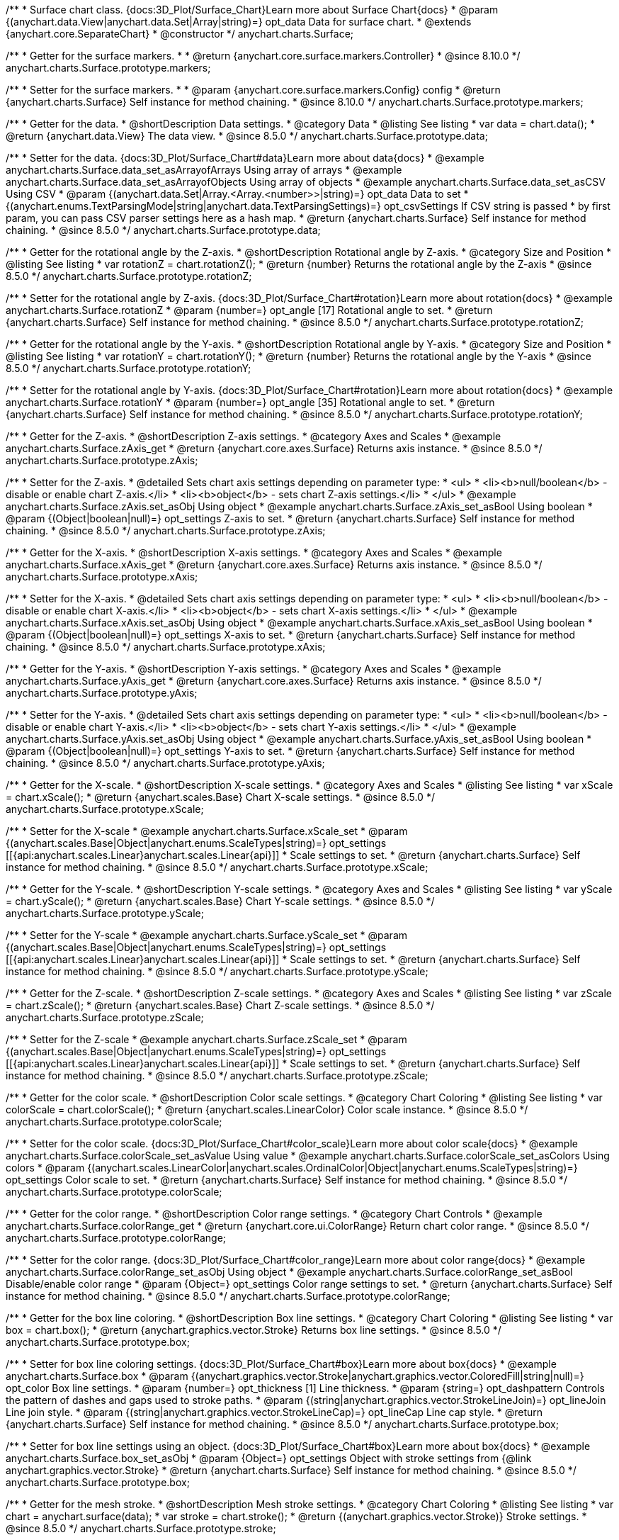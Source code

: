 /**
 * Surface chart class. {docs:3D_Plot/Surface_Chart}Learn more about Surface Chart{docs}
 * @param {(anychart.data.View|anychart.data.Set|Array|string)=} opt_data Data for surface chart.
 * @extends {anychart.core.SeparateChart}
 * @constructor
 */
anychart.charts.Surface;

//----------------------------------------------------------------------------------------------------------------------
//
//  anychart.charts.Surface.prototype.markers
//
//----------------------------------------------------------------------------------------------------------------------

/**
 * Getter for the surface markers.
 *
 * @return {anychart.core.surface.markers.Controller}
 * @since 8.10.0
 */
anychart.charts.Surface.prototype.markers;

/**
 * Setter for the surface markers.
 *
 * @param {anychart.core.surface.markers.Config} config
 * @return {anychart.charts.Surface} Self instance for method chaining.
 * @since 8.10.0
 */
anychart.charts.Surface.prototype.markers;

//----------------------------------------------------------------------------------------------------------------------
//
//  anychart.charts.Surface.prototype.data
//
//----------------------------------------------------------------------------------------------------------------------

/**
 * Getter for the data.
 * @shortDescription Data settings.
 * @category Data
 * @listing See listing
 * var data = chart.data();
 * @return {anychart.data.View} The data view.
 * @since 8.5.0
 */
anychart.charts.Surface.prototype.data;

/**
 * Setter for the data. {docs:3D_Plot/Surface_Chart#data}Learn more about data{docs}
 * @example anychart.charts.Surface.data_set_asArrayofArrays Using array of arrays
 * @example anychart.charts.Surface.data_set_asArrayofObjects Using array of objects
 * @example anychart.charts.Surface.data_set_asCSV Using CSV
 * @param {(anychart.data.Set|Array.<Array.<number>>|string)=} opt_data Data to set
 * {(anychart.enums.TextParsingMode|string|anychart.data.TextParsingSettings)=} opt_csvSettings If CSV string is passed
 * by first param, you can pass CSV parser settings here as a hash map.
 * @return {anychart.charts.Surface} Self instance for method chaining.
 * @since 8.5.0
 */
anychart.charts.Surface.prototype.data;

//----------------------------------------------------------------------------------------------------------------------
//
//  anychart.charts.Surface.prototype.rotationZ
//
//----------------------------------------------------------------------------------------------------------------------

/**
 * Getter for the rotational angle by the Z-axis.
 * @shortDescription Rotational angle by Z-axis.
 * @category Size and Position
 * @listing See listing
 * var rotationZ = chart.rotationZ();
 * @return {number} Returns the rotational angle by the Z-axis
 * @since 8.5.0
 */
anychart.charts.Surface.prototype.rotationZ;

/**
 * Setter for the rotational angle by Z-axis. {docs:3D_Plot/Surface_Chart#rotation}Learn more about rotation{docs}
 * @example anychart.charts.Surface.rotationZ
 * @param {number=} opt_angle [17] Rotational angle to set.
 * @return {anychart.charts.Surface} Self instance for method chaining.
 * @since 8.5.0
 */
anychart.charts.Surface.prototype.rotationZ;

//----------------------------------------------------------------------------------------------------------------------
//
//  anychart.charts.Surface.prototype.rotationY
//
//----------------------------------------------------------------------------------------------------------------------

/**
 * Getter for the rotational angle by the Y-axis.
 * @shortDescription Rotational angle by Y-axis.
 * @category Size and Position
 * @listing See listing
 * var rotationY = chart.rotationY();
 * @return {number} Returns the rotational angle by the Y-axis
 * @since 8.5.0
 */
anychart.charts.Surface.prototype.rotationY;

/**
 * Setter for the rotational angle by Y-axis. {docs:3D_Plot/Surface_Chart#rotation}Learn more about rotation{docs}
 * @example anychart.charts.Surface.rotationY
 * @param {number=} opt_angle [35] Rotational angle to set.
 * @return {anychart.charts.Surface} Self instance for method chaining.
 * @since 8.5.0
 */
anychart.charts.Surface.prototype.rotationY;

//----------------------------------------------------------------------------------------------------------------------
//
//  anychart.charts.Surface.prototype.zAxis
//
//----------------------------------------------------------------------------------------------------------------------

/**
 * Getter for the Z-axis.
 * @shortDescription Z-axis settings.
 * @category Axes and Scales
 * @example anychart.charts.Surface.zAxis_get
 * @return {anychart.core.axes.Surface} Returns axis instance.
 * @since 8.5.0
 */
anychart.charts.Surface.prototype.zAxis;

/**
 * Setter for the Z-axis.
 * @detailed Sets chart axis settings depending on parameter type:
 * <ul>
 *   <li><b>null/boolean</b> - disable or enable chart Z-axis.</li>
 *   <li><b>object</b> - sets chart Z-axis settings.</li>
 * </ul>
 * @example anychart.charts.Surface.zAxis.set_asObj Using object
 * @example anychart.charts.Surface.zAxis_set_asBool Using boolean
 * @param {(Object|boolean|null)=} opt_settings Z-axis to set.
 * @return {anychart.charts.Surface} Self instance for method chaining.
 * @since 8.5.0
 */
anychart.charts.Surface.prototype.zAxis;


//----------------------------------------------------------------------------------------------------------------------
//
//  anychart.charts.Surface.prototype.xAxis
//
//----------------------------------------------------------------------------------------------------------------------

/**
 * Getter for the X-axis.
 * @shortDescription X-axis settings.
 * @category Axes and Scales
 * @example anychart.charts.Surface.xAxis_get
 * @return {anychart.core.axes.Surface} Returns axis instance.
 * @since 8.5.0
 */
anychart.charts.Surface.prototype.xAxis;

/**
 * Setter for the X-axis.
 * @detailed Sets chart axis settings depending on parameter type:
 * <ul>
 *   <li><b>null/boolean</b> - disable or enable chart X-axis.</li>
 *   <li><b>object</b> - sets chart X-axis settings.</li>
 * </ul>
 * @example anychart.charts.Surface.xAxis.set_asObj Using object
 * @example anychart.charts.Surface.xAxis_set_asBool Using boolean
 * @param {(Object|boolean|null)=} opt_settings X-axis to set.
 * @return {anychart.charts.Surface} Self instance for method chaining.
 * @since 8.5.0
 */
anychart.charts.Surface.prototype.xAxis;

//----------------------------------------------------------------------------------------------------------------------
//
//  anychart.charts.Surface.prototype.yAxis
//
//----------------------------------------------------------------------------------------------------------------------

/**
 * Getter for the Y-axis.
 * @shortDescription Y-axis settings.
 * @category Axes and Scales
 * @example anychart.charts.Surface.yAxis_get
 * @return {anychart.core.axes.Surface} Returns axis instance.
 * @since 8.5.0
 */
anychart.charts.Surface.prototype.yAxis;


/**
 * Setter for the Y-axis.
 * @detailed Sets chart axis settings depending on parameter type:
 * <ul>
 *   <li><b>null/boolean</b> - disable or enable chart Y-axis.</li>
 *   <li><b>object</b> - sets chart Y-axis settings.</li>
 * </ul>
 * @example anychart.charts.Surface.yAxis.set_asObj Using object
 * @example anychart.charts.Surface.yAxis_set_asBool Using boolean
 * @param {(Object|boolean|null)=} opt_settings Y-axis to set.
 * @return {anychart.charts.Surface} Self instance for method chaining.
 * @since 8.5.0
 */
anychart.charts.Surface.prototype.yAxis;

//----------------------------------------------------------------------------------------------------------------------
//
//  anychart.charts.Surface.prototype.xScale
//
//----------------------------------------------------------------------------------------------------------------------


/**
 * Getter for the X-scale.
 * @shortDescription X-scale settings.
 * @category Axes and Scales
 * @listing See listing
 * var xScale = chart.xScale();
 * @return {anychart.scales.Base} Chart X-scale settings.
 * @since 8.5.0
 */
anychart.charts.Surface.prototype.xScale;

/**
 * Setter for the X-scale
 * @example anychart.charts.Surface.xScale_set
 * @param {(anychart.scales.Base|Object|anychart.enums.ScaleTypes|string)=} opt_settings [[{api:anychart.scales.Linear}anychart.scales.Linear{api}]]
 * Scale settings to set.
 * @return {anychart.charts.Surface} Self instance for method chaining.
 * @since 8.5.0
 */
anychart.charts.Surface.prototype.xScale;

//----------------------------------------------------------------------------------------------------------------------
//
//  anychart.charts.Surface.prototype.yScale
//
//----------------------------------------------------------------------------------------------------------------------

/**
 * Getter for the Y-scale.
 * @shortDescription Y-scale settings.
 * @category Axes and Scales
 * @listing See listing
 * var yScale = chart.yScale();
 * @return {anychart.scales.Base} Chart Y-scale settings.
 * @since 8.5.0
 */
anychart.charts.Surface.prototype.yScale;

/**
 * Setter for the Y-scale
 * @example anychart.charts.Surface.yScale_set
 * @param {(anychart.scales.Base|Object|anychart.enums.ScaleTypes|string)=} opt_settings [[{api:anychart.scales.Linear}anychart.scales.Linear{api}]]
 * Scale settings to set.
 * @return {anychart.charts.Surface} Self instance for method chaining.
 * @since 8.5.0
 */
anychart.charts.Surface.prototype.yScale;

//----------------------------------------------------------------------------------------------------------------------
//
//  anychart.charts.Surface.prototype.zScale
//
//----------------------------------------------------------------------------------------------------------------------

/**
 * Getter for the Z-scale.
 * @shortDescription Z-scale settings.
 * @category Axes and Scales
 * @listing See listing
 * var zScale = chart.zScale();
 * @return {anychart.scales.Base} Chart Z-scale settings.
 * @since 8.5.0
 */
anychart.charts.Surface.prototype.zScale;

/**
 * Setter for the Z-scale
 * @example anychart.charts.Surface.zScale_set
 * @param {(anychart.scales.Base|Object|anychart.enums.ScaleTypes|string)=} opt_settings [[{api:anychart.scales.Linear}anychart.scales.Linear{api}]]
 * Scale settings to set.
 * @return {anychart.charts.Surface} Self instance for method chaining.
 * @since 8.5.0
 */
anychart.charts.Surface.prototype.zScale;

//----------------------------------------------------------------------------------------------------------------------
//
//  anychart.charts.Surface.prototype.colorScale
//
//----------------------------------------------------------------------------------------------------------------------

/**
 * Getter for the color scale.
 * @shortDescription Color scale settings.
 * @category Chart Coloring
 * @listing See listing
 * var colorScale = chart.colorScale();
 * @return {anychart.scales.LinearColor} Color scale instance.
 * @since 8.5.0
 */
anychart.charts.Surface.prototype.colorScale;

/**
 * Setter for the color scale. {docs:3D_Plot/Surface_Chart#color_scale}Learn more about color scale{docs}
 * @example anychart.charts.Surface.colorScale_set_asValue Using value
 * @example anychart.charts.Surface.colorScale_set_asColors Using colors
 * @param {(anychart.scales.LinearColor|anychart.scales.OrdinalColor|Object|anychart.enums.ScaleTypes|string)=} opt_settings Color scale to set.
 * @return {anychart.charts.Surface} Self instance for method chaining.
 * @since 8.5.0
 */
anychart.charts.Surface.prototype.colorScale;


//----------------------------------------------------------------------------------------------------------------------
//
//  anychart.charts.Surface.prototype.colorRange
//
//----------------------------------------------------------------------------------------------------------------------

/**
 * Getter for the color range.
 * @shortDescription Color range settings.
 * @category Chart Controls
 * @example anychart.charts.Surface.colorRange_get
 * @return {anychart.core.ui.ColorRange} Return chart color range.
 * @since 8.5.0
 */
anychart.charts.Surface.prototype.colorRange;

/**
 * Setter for the color range. {docs:3D_Plot/Surface_Chart#color_range}Learn more about color range{docs}
 * @example anychart.charts.Surface.colorRange_set_asObj Using object
 * @example anychart.charts.Surface.colorRange_set_asBool Disable/enable color range
 * @param {Object=} opt_settings Color range settings to set.
 * @return {anychart.charts.Surface} Self instance for method chaining.
 * @since 8.5.0
 */
anychart.charts.Surface.prototype.colorRange;


//----------------------------------------------------------------------------------------------------------------------
//
//  anychart.charts.Surface.prototype.box
//
//----------------------------------------------------------------------------------------------------------------------

/**
 * Getter for the box line coloring.
 * @shortDescription Box line settings.
 * @category Chart Coloring
 * @listing See listing
 * var box = chart.box();
 * @return {anychart.graphics.vector.Stroke} Returns box line settings.
 * @since 8.5.0
 */
anychart.charts.Surface.prototype.box;

/**
 * Setter for box line coloring settings. {docs:3D_Plot/Surface_Chart#box}Learn more about box{docs}
 * @example anychart.charts.Surface.box
 * @param {(anychart.graphics.vector.Stroke|anychart.graphics.vector.ColoredFill|string|null)=} opt_color Box line settings.
 * @param {number=} opt_thickness [1] Line thickness.
 * @param {string=} opt_dashpattern Controls the pattern of dashes and gaps used to stroke paths.
 * @param {(string|anychart.graphics.vector.StrokeLineJoin)=} opt_lineJoin Line join style.
 * @param {(string|anychart.graphics.vector.StrokeLineCap)=} opt_lineCap Line cap style.
 * @return {anychart.charts.Surface} Self instance for method chaining.
 * @since 8.5.0
 */
anychart.charts.Surface.prototype.box;

/**
 * Setter for box line settings using an object. {docs:3D_Plot/Surface_Chart#box}Learn more about box{docs}
 * @example anychart.charts.Surface.box_set_asObj
 * @param {Object=} opt_settings Object with stroke settings from {@link anychart.graphics.vector.Stroke}
 * @return {anychart.charts.Surface} Self instance for method chaining.
 * @since 8.5.0
 */
anychart.charts.Surface.prototype.box;

//----------------------------------------------------------------------------------------------------------------------
//
//  anychart.charts.Surface.prototype.stroke
//
//----------------------------------------------------------------------------------------------------------------------

/**
 * Getter for the mesh stroke.
 * @shortDescription Mesh stroke settings.
 * @category Chart Coloring
 * @listing See listing
 * var chart = anychart.surface(data);
 * var stroke = chart.stroke();
 * @return {(anychart.graphics.vector.Stroke)} Stroke settings.
 * @since 8.5.0
 */
anychart.charts.Surface.prototype.stroke;

/**
 * Setter for the mesh stroke.
 * {docs:3D_Plot/Surface_Chart#mesh}Learn more about mesh stroke{docs}
 * @example anychart.charts.Surface.stroke_set
 * @param {(anychart.graphics.vector.Stroke|anychart.graphics.vector.ColoredFill|string|null)=} opt_color Stroke settings.
 * @param {number=} opt_thickness [1] Line thickness.
 * @param {string=} opt_dashpattern Controls the pattern of dashes and gaps used to stroke paths.
 * @param {(string|anychart.graphics.vector.StrokeLineJoin)=} opt_lineJoin Line join style.
 * @param {(string|anychart.graphics.vector.StrokeLineCap)=} opt_lineCap Line cap style.
 * @return {anychart.charts.Surface} Self instance for method chaining.
 * @since 8.5.0
 */
anychart.charts.Surface.prototype.stroke;

/**
 * Setter for mesh stroke settings using an object. {docs:3D_Plot/Surface_Chart#mesh}Learn more about mesh stroke{docs}
 * @example anychart.charts.Surface.stroke_set_asObj
 * @param {Object=} opt_settings Object with stroke settings from {@link anychart.graphics.vector.Stroke}
 * @return {anychart.charts.Surface} Self instance for method chaining.
 * @since 8.5.0
 */
anychart.charts.Surface.prototype.stroke;

//----------------------------------------------------------------------------------------------------------------------
//
//  anychart.charts.Surface.prototype.xGrid
//
//----------------------------------------------------------------------------------------------------------------------

/**
 * Getter for the chart grid by X-scale.
 * @shortDescription Grid settings by X-scale.
 * @category Axes and Scales
 * @example anychart.charts.Surface.xGrid_get
 * @return {anychart.core.grids.Surface} Grid instance.
 * @since 8.5.0
 */
anychart.charts.Surface.prototype.xGrid;

/**
 * Setter for the chart grid by X-scale.
 * @detailed Sets chart grid settings depending on parameter type:
 * <ul>
 *   <li><b>null/boolean</b> - disable or enable chart grid.</li>
 *   <li><b>object</b> - sets chart grid settings.</li>
 * </ul>
 * @example anychart.charts.Surface.xGrid_set_asObj Using object
 * @example anychart.charts.Surface.xGrid_set_asBool Enable/Disable grid
 * @param {(Object|boolean|null)=} opt_settings [true] Chart grid settings to set.
 * @return {anychart.charts.Surface} Self instance for method chaining.
 * @since 8.5.0
 */
anychart.charts.Surface.prototype.xGrid;

//----------------------------------------------------------------------------------------------------------------------
//
// anychart.charts.Surface.prototype.yGrid
//
//----------------------------------------------------------------------------------------------------------------------

/**
 * Getter for the chart grid by Y-scale.
 * @shortDescription Grid settings by Y-scale.
 * @category Axes and Scales
 * @example anychart.charts.Surface.yGrid_get
 * @return {anychart.core.grids.Surface} Grid instance.
 * @since 8.5.0
 */
anychart.charts.Surface.prototype.yGrid;

/**
 * Setter for the chart grid by Y-scale.
 * @detailed Sets chart grid settings depending on parameter type:
 * <ul>
 *   <li><b>null/boolean</b> - disable or enable chart grid.</li>
 *   <li><b>object</b> - sets chart grid settings.</li>
 * </ul>
 * @example anychart.charts.Surface.yGrid_set_asObj Using object
 * @example anychart.charts.Surface.yGrid_set_asBool Enable/Disable grid
 * @param {(Object|boolean|null)=} opt_settings [true] Chart grid settings to set.
 * @return {anychart.charts.Surface} Self instance for method chaining.
 * @since 8.5.0
 */
anychart.charts.Surface.prototype.yGrid;

//----------------------------------------------------------------------------------------------------------------------
//
//  anychart.charts.Surface.prototype.zGrid
//
//----------------------------------------------------------------------------------------------------------------------

/**
 * Getter for the chart grid by Z-scale.
 * @shortDescription Grid settings by Z-scale.
 * @category Axes and Scales
 * @example anychart.charts.Surface.zGrid_get
 * @return {anychart.core.grids.Surface} Grid instance.
 * @since 8.5.0
 */
anychart.charts.Surface.prototype.zGrid;

/**
 * Setter for the chart grid by Z-scale.
 * @detailed Sets chart grid settings depending on parameter type:
 * <ul>
 *   <li><b>null/boolean</b> - disable or enable chart grid.</li>
 *   <li><b>object</b> - sets chart grid settings.</li>
 * </ul>
 * @example anychart.charts.Surface.zGrid_set_asObj Using object
 * @example anychart.charts.Surface.zGrid_set_asBool Enable/Disable grid
 * @param {(Object|boolean|null)=} opt_settings [true] Chart grid settings to set.
 * @return {anychart.charts.Surface} Self instance for method chaining.
 * @since 8.5.0
 */
anychart.charts.Surface.prototype.zGrid;

//----------------------------------------------------------------------------------------------------------------------
//
//  anychart.charts.Surface.prototype.legend
//
//----------------------------------------------------------------------------------------------------------------------

/**
 * Getter for the chart legend.
 * @shortDescription Legend settings.
 * @category Chart Controls
 * @example anychart.charts.Surface.legend_get
 * @return {anychart.core.ui.Legend} Legend instance.
 * @since 8.5.0
 */
anychart.charts.Surface.prototype.legend;

/**
 * Setter for the chart legend settings.
 * @detailed Sets chart legend settings depending on parameter type:
 * <ul>
 *   <li><b>null/boolean</b> - disable or enable chart legend.</li>
 *   <li><b>object</b> - sets chart legend settings.</li>
 * </ul>
 * @example anychart.charts.Surface.legend_set_asBool Disable/Enable legend
 * @example anychart.charts.Surface.legend_set_asObj Using object
 * @param {(Object|boolean|null)=} opt_settings [false] Legend settings.
 * @return {anychart.charts.Surface} Self instance for method chaining.
 * @since 8.5.0
 */
anychart.charts.Surface.prototype.legend;

//----------------------------------------------------------------------------------------------------------------------
//
//  anychart.charts.Surface.prototype.getType
//
//----------------------------------------------------------------------------------------------------------------------

/**
 * Returns chart type.
 * @category Specific settings
 * @example anychart.charts.Surface.getType
 * @return {string} Chart type.
 * @since 8.5.0
 */
anychart.charts.Surface.prototype.getType;

//----------------------------------------------------------------------------------------------------------------------
//
//  anychart.charts.Surface.prototype.a11y
//
//----------------------------------------------------------------------------------------------------------------------

/**
 * Getter for the accessibility settings.
 * @shortDescription Accessibility settings.
 * @category Specific settings
 * @listing See listing.
 * var stateOfAccsessibility = chart.a11y();
 * @return {anychart.core.utils.ChartA11y} Accessibility settings object.
 */
anychart.charts.Surface.prototype.a11y;

/**
 * Setter for the accessibility settings.
 * @detailed If you want to enable accessibility you need to turn it on using {@link anychart.charts.Surface#a11y} method.<br/>
 * Sets accessibility setting depending on parameter type:
 * <ul>
 *   <li><b>boolean</b> - disable or enable accessibility.</li>
 *   <li><b>object</b> - sets accessibility settings.</li>
 * </ul>
 * @example anychart.charts.Surface.a11y_set_asObj Using object
 * @example anychart.charts.Surface.a11y_set_asBool Enable/disable accessibility
 * @param {(boolean|Object)=} opt_settings Whether to enable accessibility or object with settings.
 * @return {anychart.charts.Surface} Self instance for method chaining.
 */
anychart.charts.Surface.prototype.a11y;

//----------------------------------------------------------------------------------------------------------------------
//
//  anychart.charts.Surface.prototype.autoRedraw
//
//----------------------------------------------------------------------------------------------------------------------

/**
 * Getter for the autoRedraw flag. <br/>
 * Flag whether to automatically call chart.draw() on any changes or not.
 * @shortDescription Redraw chart after changes or not.
 * @listing See listing
 * var autoRedraw = chart.autoRedraw();
 * @return {boolean} AutoRedraw flag.
 */
anychart.charts.Surface.prototype.autoRedraw;

/**
 * Setter for the autoRedraw flag.<br/>
 * Flag whether to automatically call chart.draw() on any changes or not.
 * @example anychart.charts.Surface.autoRedraw
 * @param {boolean=} opt_enabled [true] Value to set.
 * @return {anychart.charts.Surface} Self instance for method chaining.
 */
anychart.charts.Surface.prototype.autoRedraw;

//----------------------------------------------------------------------------------------------------------------------
//
//  anychart.charts.Surface.prototype.background
//
//----------------------------------------------------------------------------------------------------------------------

/**
 * Getter for the chart background.
 * @shortDescription Background settings.
 * @category Chart Coloring
 * @example anychart.charts.Surface.background_get
 * @return {!anychart.core.ui.Background} Chart background.
 */
anychart.charts.Surface.prototype.background;

/**
 * Setter for the chart background settings.
 * @detailed Sets chart background settings depending on parameter type:
 * <ul>
 *   <li><b>null/boolean</b> - disable or enable chart background.</li>
 *   <li><b>object</b> - sets chart background settings.</li>
 *   <li><b>string</b> - sets chart background color.</li>
 * </ul>
 * @example anychart.charts.Surface.background_set_asBool Disable/Enable background
 * @example anychart.charts.Surface.background_set_asObj Using object
 * @example anychart.charts.Surface.background_set_asString Using string
 * @param {(string|Object|null|boolean)=} opt_settings Background settings to set.
 * @return {anychart.charts.Surface} Self instance for method chaining.
 */
anychart.charts.Surface.prototype.background;

//----------------------------------------------------------------------------------------------------------------------
//
//  anychart.charts.Surface.prototype.bottom
//
//----------------------------------------------------------------------------------------------------------------------

/**
 * Getter for the chart's bottom bound setting.
 * @shortDescription Bottom bound settings.
 * @category Size and Position
 * @listing See listing
 * var bottom = chart.bottom();
 * @return {number|string|undefined} Chart's bottom bound settings.
 */
anychart.charts.Surface.prototype.bottom;

/**
 * Setter for the chart's top bound setting.
 * @example anychart.charts.Surface.left_right_top_bottom
 * @param {(number|string|null)=} opt_bottom Bottom bound for the chart.
 * @return {!anychart.charts.Surface} Self instance for method chaining.
 */
anychart.charts.Surface.prototype.bottom;

//----------------------------------------------------------------------------------------------------------------------
//
//  anychart.charts.Surface.prototype.bounds
//
//----------------------------------------------------------------------------------------------------------------------

/**
 * Getter for the chart bounds settings.
 * @shortDescription Bounds settings.
 * @category Size and Position
 * @listing See listing
 * var bounds = chart.bounds();
 * @return {!anychart.core.utils.Bounds} Bounds of the element.
 */
anychart.charts.Surface.prototype.bounds;

/**
 * Setter for the chart bounds using one parameter.
 * @example anychart.charts.Surface.bounds_set_asSingle
 * @param {(anychart.utils.RectObj|anychart.math.Rect|anychart.core.utils.Bounds)=} opt_bounds Bounds of teh chart.
 * @return {anychart.charts.Surface} Self instance for method chaining.
 */
anychart.charts.Surface.prototype.bounds;

/**
 * Setter for the chart bounds settings.
 * @example anychart.charts.Surface.bounds_set_asSeveral
 * @param {(number|string)=} opt_x [null] X-coordinate.
 * @param {(number|string)=} opt_y [null] Y-coordinate.
 * @param {(number|string)=} opt_width [null] Width.
 * @param {(number|string)=} opt_height [null] Height.
 * @return {anychart.charts.Surface} Self instance for method chaining.
 */
anychart.charts.Surface.prototype.bounds;

//----------------------------------------------------------------------------------------------------------------------
//
//  anychart.charts.Surface.prototype.container
//
//----------------------------------------------------------------------------------------------------------------------

/**
 * Getter for the chart container.
 * @shortDescription Chart container
 * @return {anychart.graphics.vector.Layer|anychart.graphics.vector.Stage} Chart container.
 */
anychart.charts.Surface.prototype.container;

/**
 * Setter for the chart container.
 * @example anychart.charts.Surface.container
 * @param {(anychart.graphics.vector.Layer|anychart.graphics.vector.Stage|string|Element)=} opt_element The value to set.
 * @return {!anychart.charts.Surface} Self instance for method chaining.
 */
anychart.charts.Surface.prototype.container;

//----------------------------------------------------------------------------------------------------------------------
//
//  anychart.charts.Surface.prototype.contextMenu
//
//----------------------------------------------------------------------------------------------------------------------

/**
 * Getter for the context menu.
 * @shortDescription Context menu settings.
 * @category Chart Controls
 * @example anychart.charts.Surface.contextMenu_get
 * @return {anychart.ui.ContextMenu} Context menu.
 */
anychart.charts.Surface.prototype.contextMenu;

/**
 * Setter for the context menu.
 * @detailed Sets context menu settings depending on parameter type:
 * <ul>
 *   <li><b>null/boolean</b> - disable or enable context menu.</li>
 *   <li><b>object</b> - sets context menu settings.</li>
 * </ul>
 * @example anychart.charts.Surface.contextMenu_set_asBool Enable/disable context menu
 * @example anychart.charts.Surface.contextMenu_set_asObj Using object
 * @param {(Object|boolean|null)=} opt_settings Context menu settings
 * @return {!anychart.charts.Surface} Self instance for method chaining.
 */
anychart.charts.Surface.prototype.contextMenu;

//----------------------------------------------------------------------------------------------------------------------
//
//  anychart.charts.Surface.prototype.credits
//
//----------------------------------------------------------------------------------------------------------------------

/**
 * Getter for chart credits.
 * @shortDescription Credits settings
 * @category Chart Controls
 * @example anychart.charts.Surface.credits_get
 * @return {anychart.core.ui.ChartCredits} Chart credits.
 */
anychart.charts.Surface.prototype.credits;

/**
 * Setter for chart credits.
 * {docs:Quick_Start/Credits}Learn more about credits settings.{docs}
 * @detailed <b>Note:</b> You can't customize credits without <u>your licence key</u>. To buy licence key go to
 * <a href="https://www.anychart.com/buy/">Buy page</a>.<br/>
 * Sets chart credits settings depending on parameter type:
 * <ul>
 *   <li><b>null/boolean</b> - disable or enable chart credits.</li>
 *   <li><b>object</b> - sets chart credits settings.</li>
 * </ul>
 * @example anychart.charts.Surface.credits_set_asBool Disable/Enable credits
 * @example anychart.charts.Surface.credits_set_asObj Using object
 * @param {(Object|boolean|null)=} opt_settings [true] Credits settings
 * @return {!anychart.charts.Surface} Self instance for method chaining.
 */
anychart.charts.Surface.prototype.credits;

//----------------------------------------------------------------------------------------------------------------------
//
//  anychart.charts.Surface.prototype.draw
//
//----------------------------------------------------------------------------------------------------------------------

/**
 * Starts the rendering of the chart into the container.
 * @shortDescription Chart drawing
 * @example anychart.charts.Surface.draw
 * @param {boolean=} opt_async Whether do draw asynchronously. If set to <b>true</b>, the chart will be drawn asynchronously.
 * @return {anychart.charts.Surface} Self instance for method chaining.
 */
anychart.charts.Surface.prototype.draw;


//----------------------------------------------------------------------------------------------------------------------
//
//  anychart.charts.Surface.prototype.exports
//
//----------------------------------------------------------------------------------------------------------------------

/**
 * Getter for the export charts.
 * @shortDescription Exports settings
 * @category Export
 * @listing See listing
 * var exports = chart.exports();
 * @return {anychart.core.utils.Exports} Exports settings.
 */
anychart.charts.Surface.prototype.exports;

/**
 * Setter for the export charts.
 * @example anychart.charts.Surface.exports
 * @detailed To work with exports you need to reference the exports module from AnyChart CDN
 * (https://cdn.anychart.com/releases/{{branch-name}}/js/anychart-exports.min.js for latest or https://cdn.anychart.com/releases/{{branch-name}}/js/anychart-exports.min.js for the versioned file)
 * @param {Object=} opt_settings Export settings.
 * @return {anychart.charts.Surface} Self instance for method chaining.
 */
anychart.charts.Surface.prototype.exports;

//----------------------------------------------------------------------------------------------------------------------
//
//  anychart.charts.Surface.prototype.fullScreen
//
//----------------------------------------------------------------------------------------------------------------------

/**
 * Getter for the fullscreen mode.
 * @shortDescription Fullscreen mode.
 * @listing See listing
 * var fullScreen = chart.fullScreen();
 * @return {boolean} Full screen state (enabled/disabled).
 */
anychart.charts.Surface.prototype.fullScreen;

/**
 * Setter for the fullscreen mode.
 * @example anychart.charts.Surface.fullScreen
 * @param {boolean=} opt_enabled [false] Enable/Disable fullscreen mode.
 * @return {anychart.charts.Surface} Self instance for method chaining.
 */
anychart.charts.Surface.prototype.fullScreen;

//----------------------------------------------------------------------------------------------------------------------
//
//  anychart.charts.Surface.prototype.getJpgBase64String
//
//----------------------------------------------------------------------------------------------------------------------

/**
 * Returns JPG as base64 string.
 * @category Export
 * @example anychart.charts.Surface.getJpgBase64String
 * @param {(OnSuccess|Object)} onSuccessOrOptions Function that is called when sharing is complete or object with options.
 * @param {OnError=} opt_onError Function that is called if sharing fails.
 * @param {number=} opt_width Image width.
 * @param {number=} opt_height Image height.
 * @param {number=} opt_quality Image quality in ratio 0-1.
 * @param {boolean=} opt_forceTransparentWhite Force transparent to white or not.
 */
anychart.charts.Surface.prototype.getJpgBase64String;

//----------------------------------------------------------------------------------------------------------------------
//
//  anychart.charts.Surface.prototype.getPdfBase64String
//
//----------------------------------------------------------------------------------------------------------------------

/**
 * Returns PDF as base64 string.
 * @category Export
 * @example anychart.charts.Surface.getPdfBase64String
 * @param {(OnSuccess|Object)} onSuccessOrOptions Function that is called when sharing is complete or object with options.
 * @param {OnError=} opt_onError Function that is called if sharing fails.
 * @param {(number|string)=} opt_paperSizeOrWidth Any paper format like 'a0', 'tabloid', 'b4', etc.
 * @param {(number|boolean)=} opt_landscapeOrWidth Define, is landscape.
 * @param {number=} opt_x Offset X.
 * @param {number=} opt_y Offset Y.
 */
anychart.charts.Surface.prototype.getPdfBase64String;

//----------------------------------------------------------------------------------------------------------------------
//
//  anychart.charts.Surface.prototype.getPixelBounds
//
//----------------------------------------------------------------------------------------------------------------------

/**
 * Returns pixel bounds of the chart.<br/>
 * Returns pixel bounds of the chart due to parent bounds and self bounds settings.
 * @category Size and Position
 * @example anychart.charts.Surface.getPixelBounds
 * @return {!anychart.math.Rect} Pixel bounds of the chart.
 */
anychart.charts.Surface.prototype.getPixelBounds;

//----------------------------------------------------------------------------------------------------------------------
//
//  anychart.charts.Surface.prototype.getPngBase64String
//
//----------------------------------------------------------------------------------------------------------------------

/**
 * Returns PNG as base64 string.
 * @category Export
 * @example anychart.charts.Surface.getPngBase64String
 * @param {(OnSuccess|Object)} onSuccessOrOptions Function that is called when sharing is complete or object with options.
 * @param {OnError=} opt_onError Function that is called if sharing fails.
 * @param {number=} opt_width Image width.
 * @param {number=} opt_height Image height.
 * @param {number=} opt_quality Image quality in ratio 0-1.
 */
anychart.charts.Surface.prototype.getPngBase64String;

//----------------------------------------------------------------------------------------------------------------------
//
//  anychart.charts.Surface.prototype.getSvgBase64String
//
//----------------------------------------------------------------------------------------------------------------------

/**
 * Returns SVG as base64 string.
 * @category Export
 * @example anychart.charts.Surface.getSvgBase64String
 * @param {(OnSuccess|Object)} onSuccessOrOptions Function that is called when sharing is complete or object with options.
 * @param {OnError=} opt_onError Function that is called if sharing fails.
 * @param {(string|number)=} opt_paperSizeOrWidth Paper Size or width.
 * @param {(boolean|string)=} opt_landscapeOrHeight Landscape or height.
 */
anychart.charts.Surface.prototype.getSvgBase64String;

//----------------------------------------------------------------------------------------------------------------------
//
//  anychart.charts.Surface.prototype.height
//
//----------------------------------------------------------------------------------------------------------------------

/**
 * Getter for the chart's height setting.
 * @shortDescription Height setting.
 * @category Size and Position
 * @listing See listing
 * var height = chart.height();
 * @return {number|string|undefined} Chart's height setting.
 */
anychart.charts.Surface.prototype.height;

/**
 * Setter for the chart's height setting.
 * @example anychart.charts.Surface.width_height
 * @param {(number|string|null)=} opt_height [null] Height settings for the chart.
 * @return {!anychart.charts.Surface} Self instance for method chaining.
 */
anychart.charts.Surface.prototype.height;

//----------------------------------------------------------------------------------------------------------------------
//
//  anychart.charts.Surface.prototype.id
//
//----------------------------------------------------------------------------------------------------------------------

/**
 * Getter for chart id.
 * @shortDescription Chart id.
 * @example anychart.charts.Surface.id_get_set
 * @return {string} Return chart id.
 */
anychart.charts.Surface.prototype.id;

/**
 * Setter for chart id.
 * @example anychart.charts.Surface.id_get_set
 * @param {string=} opt_id Chart id.
 * @return {anychart.charts.Surface} Self instance for method chaining.
 */
anychart.charts.Surface.prototype.id;

//----------------------------------------------------------------------------------------------------------------------
//
//  anychart.charts.Surface.prototype.isFullScreenAvailable
//
//----------------------------------------------------------------------------------------------------------------------

/**
 * Whether the fullscreen mode available in the browser or not.
 * @example anychart.charts.Surface.isFullScreenAvailable
 * @return {boolean} isFullScreenAvailable state.
 */
anychart.charts.Surface.prototype.isFullScreenAvailable;

//----------------------------------------------------------------------------------------------------------------------
//
//  anychart.charts.Surface.prototype.left
//
//----------------------------------------------------------------------------------------------------------------------

/**
 * Getter for the chart's left bound setting.
 * @shortDescription Left bound setting.
 * @category Size and Position
 * @listing See listing
 * var left = chart.left();
 * @return {number|string|undefined} Chart's left bound setting.
 */
anychart.charts.Surface.prototype.left;

/**
 * Setter for the chart's left bound setting.
 * @example anychart.charts.Surface.left_right_top_bottom
 * @param {(number|string|null)=} opt_value [null] Left bound setting for the chart.
 * @return {!anychart.charts.Surface} Self instance for method chaining.
 */
anychart.charts.Surface.prototype.left;

//----------------------------------------------------------------------------------------------------------------------
//
//  anychart.charts.Surface.prototype.listen
//
//----------------------------------------------------------------------------------------------------------------------

/**
 * Adds an event listener to an implementing object.
 * @detailed The listener can be added to an object once, and if it is added one more time, its key will be returned.<br/>
 * <b>Note</b>: Notice that if the existing listener is one-off (added using listenOnce),
 * it will cease to be such after calling the listen() method.
 * @shortDescription Adds an event listener.
 * @category Events
 * @example anychart.charts.Surface.listen
 * @param {string} type The event type id.
 * @param {ListenCallback} listener Callback method.
 * Function that looks like: <pre>function(event){
 *    // event.actualTarget - actual event target
 *    // event.currentTarget - current event target
 *    // event.iterator - event iterator
 *    // event.originalEvent - original event
 *    // event.point - event point
 *    // event.pointIndex - event point index
 * }</pre>
 * @param {boolean=} opt_useCapture [false] Whether to fire in capture phase. Learn more about capturing {@link https://javascript.info/bubbling-and-capturing}
 * @param {Object=} opt_listenerScope Object in whose scope to call the listener.
 * @return {{key: number}} Unique key for the listener.
 */
anychart.charts.Surface.prototype.listen;

//----------------------------------------------------------------------------------------------------------------------
//
//  anychart.charts.Surface.prototype.listenOnce
//
//----------------------------------------------------------------------------------------------------------------------

/**
 * Adds an event listener to an implementing object.
 * @detailed <b>After the event is called, its handler will be deleted.</b><br>
 * If the event handler being added already exists, listenOnce will do nothing. <br/>
 * <b>Note</b>: In particular, if the handler is already registered using listen(), listenOnce()
 * <b>will not</b> make it one-off. Similarly, if a one-off listener already exists, listenOnce will not change it
 * (it wil remain one-off).
 * @shortDescription Adds a single time event listener
 * @category Events
 * @example anychart.charts.Surface.listenOnce
 * @param {string} type The event type id.
 * @param {ListenCallback} listener Callback method.
 * @param {boolean=} opt_useCapture [false] Whether to fire in capture phase. Learn more about capturing {@link https://javascript.info/bubbling-and-capturing}
 * @param {Object=} opt_listenerScope Object in whose scope to call the listener.
 * @return {{key: number}} Unique key for the listener.
 */
anychart.charts.Surface.prototype.listenOnce;

//----------------------------------------------------------------------------------------------------------------------
//
//  anychart.charts.Surface.prototype.margin
//
//----------------------------------------------------------------------------------------------------------------------

/**
 * Getter for the chart margin.<br/>
 * <img src='/anychart.core.Chart.prototype.margin.png' width='352' height='351'/>
 * @shortDescription Margin settings.
 * @category Size and Position
 * @detailed Also, you can use {@link anychart.core.utils.Margin#bottom}, {@link anychart.core.utils.Margin#left},
 * {@link anychart.core.utils.Margin#right}, {@link anychart.core.utils.Margin#top} methods to setting paddings.
 * @example anychart.charts.Surface.margin_get
 * @return {!anychart.core.utils.Margin} Chart margin.
 */
anychart.charts.Surface.prototype.margin;

/**
 * Setter for the chart margin in pixels using a single complex object.
 * @listing Example.
 * // all margins 15px
 * chart.margin(15);
 * // all margins 15px
 * chart.margin("15px");
 * // top and bottom 5px, right and left 15px
 * chart.margin(anychart.utils.margin(5, 15));
 * @example anychart.charts.Surface.margin_set_asSingle
 * @param {(Array.<number|string>|{top:(number|string),left:(number|string),bottom:(number|string),right:(number|string)})=}
 * opt_margin [{top: 0, right: 0, bottom: 0, left: 0}] Value to set.
 * @return {anychart.charts.Surface} Self instance for method chaining.
 */
anychart.charts.Surface.prototype.margin;

/**
 * Setter for the chart margin in pixels using several simple values.
 * @listing Example.
 * // 1) all 10px
 * chart.margin(10);
 * // 2) top and bottom 10px, left and right 15px
 * chart.margin(10, "15px");
 * // 3) top 10px, left and right 15px, bottom 5px
 * chart.margin(10, "15px", 5);
 * // 4) top 10px, right 15px, bottom 5px, left 12px
 * chart.margin(10, "15px", "5px", 12);
 * @example anychart.charts.Surface.margin_set_asSeveral
 * @param {(string|number)=} opt_value1 [0] Top or top-bottom space.
 * @param {(string|number)=} opt_value2 [0] Right or right-left space.
 * @param {(string|number)=} opt_value3 [0] Bottom space.
 * @param {(string|number)=} opt_value4 [0] Left space.
 * @return {anychart.charts.Surface} Self instance for method chaining.
 */
anychart.charts.Surface.prototype.margin;

//----------------------------------------------------------------------------------------------------------------------
//
//  anychart.charts.Surface.prototype.maxHeight
//
//----------------------------------------------------------------------------------------------------------------------

/**
 * Getter for the chart's maximum height.
 * @shortDescription Maximum height setting.
 * @category Size and Position
 * @listing See listing
 * var maxHeight = chart.maxHeight();
 * @return {(number|string|null)} Chart's maximum height.
 */
anychart.charts.Surface.prototype.maxHeight;

/**
 * Setter for the chart's maximum height.
 * @example anychart.charts.Surface.maxHeight
 * @param {(number|string|null)=} opt_maxHeight [null] Maximum height to set.
 * @return {anychart.charts.Surface} Self instance for method chaining.
 */
anychart.charts.Surface.prototype.maxHeight;

//----------------------------------------------------------------------------------------------------------------------
//
//  anychart.charts.Surface.prototype.maxWidth
//
//----------------------------------------------------------------------------------------------------------------------

/**
 * Getter for the chart's maximum width.
 * @shortDescription Maximum width setting.
 * @category Size and Position
 * @listing See listing
 * var maxWidth = chart.maxWidth();
 * @return {(number|string|null)} Chart's maximum width.
 */
anychart.charts.Surface.prototype.maxWidth;

/**
 * Setter for the chart's maximum width.
 * @example anychart.charts.Surface.maxWidth
 * @param {(number|string|null)=} opt_maxWidth [null] Maximum width to set.
 * @return {anychart.charts.Surface} Self instance for method chaining.
 */
anychart.charts.Surface.prototype.maxWidth;

//----------------------------------------------------------------------------------------------------------------------
//
//  anychart.charts.Surface.prototype.minHeight
//
//----------------------------------------------------------------------------------------------------------------------

/**
 * Getter for the chart's minimum height.
 * @shortDescription Minimum height setting.
 * @category Size and Position
 * @listing See listing
 * var minHeight = chart.minHeight();
 * @return {(number|string|null)} Chart's minimum height.
 */
anychart.charts.Surface.prototype.minHeight;

/**
 * Setter for the chart's minimum height.
 * @detailed The method sets a minimum height of elements, that will be to remain after a resize of element.
 * @example anychart.charts.Surface.minHeight
 * @param {(number|string|null)=} opt_minHeight [null] Minimum height to set.
 * @return {anychart.charts.Surface} Self instance for method chaining.
 */
anychart.charts.Surface.prototype.minHeight;

//----------------------------------------------------------------------------------------------------------------------
//
//  anychart.charts.Surface.prototype.minWidth
//
//----------------------------------------------------------------------------------------------------------------------

/**
 * Getter for the chart's minimum width.
 * @shortDescription Minimum width setting.
 * @category Size and Position
 * @listing See listing
 * var minWidth = chart.minWidth();
 * @return {(number|string|null)} Chart's minimum width.
 */
anychart.charts.Surface.prototype.minWidth;

/**
 * Setter for the chart's minimum width.
 * @detailed The method sets a minimum width of elements, that will be to remain after a resize of element.
 * @example anychart.charts.Surface.minWidth
 * @param {(number|string|null)=} opt_minWidth [null] Minimum width to set.
 * @return {anychart.charts.Surface} Self instance for method chaining.
 */
anychart.charts.Surface.prototype.minWidth;

//----------------------------------------------------------------------------------------------------------------------
//
//  anychart.charts.Surface.prototype.noData
//
//----------------------------------------------------------------------------------------------------------------------

/**
 * Getter for noData settings.
 * @shortDescription NoData settings.
 * @category Data
 * @example anychart.charts.Surface.noData_get
 * @return {anychart.core.NoDataSettings} NoData settings.
 */
anychart.charts.Surface.prototype.noData;

/**
 * Setter for noData settings.<br/>
 * {docs:Working_with_Data/No_Data_Label} Learn more about "No data" feature {docs}
 * @example anychart.charts.Surface.noData_set
 * @param {Object=} opt_settings NoData settings.
 * @return {anychart.charts.Surface} Self instance for method chaining.
 */
anychart.charts.Surface.prototype.noData;

//----------------------------------------------------------------------------------------------------------------------
//
//  anychart.charts.Surface.prototype.padding
//
//----------------------------------------------------------------------------------------------------------------------

/**
 * Getter for the chart padding.<br/>
 * <img src='/anychart.core.Chart.prototype.padding.png' width='352' height='351'/>
 * @shortDescription Padding settings.
 * @category Size and Position
 * @detailed Also, you can use {@link anychart.core.utils.Padding#bottom}, {@link anychart.core.utils.Padding#left},
 * {@link anychart.core.utils.Padding#right}, {@link anychart.core.utils.Padding#top} methods to setting paddings.
 * @example anychart.charts.Surface.padding_get
 * @return {!anychart.core.utils.Padding} Chart padding.
 */
anychart.charts.Surface.prototype.padding;

/**
 * Setter for the chart paddings in pixels using a single value.
 * @listing See listing.
 * chart.padding([5, 15]);
 * or
 * chart.padding({left: 10, top: 20, bottom: 30, right: "40%"}});
 * @example anychart.charts.Surface.padding_set_asSingle
 * @param {(Array.<number|string>|{top:(number|string),left:(number|string),bottom:(number|string),right:(number|string)})=}
 * opt_padding [{top: 0, right: 0, bottom: 0, left: 0}] Value to set.
 * @return {anychart.charts.Surface} Self instance for method chaining.
 */
anychart.charts.Surface.prototype.padding;

/**
 * Setter for the chart paddings in pixels using several numbers.
 * @listing Example.
 * // 1) all 10px
 * chart.padding(10);
 * // 2) top and bottom 10px, left and right 15px
 * chart.padding(10, "15px");
 * // 3) top 10px, left and right 15px, bottom 5px
 * chart.padding(10, "15px", 5);
 * // 4) top 10px, right 15%, bottom 5px, left 12px
 * chart.padding(10, "15%", "5px", 12);
 * @example anychart.charts.Surface.padding_set_asSeveral
 * @param {(string|number)=} opt_value1 [0] Top or top-bottom space.
 * @param {(string|number)=} opt_value2 [0] Right or right-left space.
 * @param {(string|number)=} opt_value3 [0] Bottom space.
 * @param {(string|number)=} opt_value4 [0] Left space.
 * @return {anychart.charts.Surface} Self instance for method chaining.
 */
anychart.charts.Surface.prototype.padding;

//----------------------------------------------------------------------------------------------------------------------
//
//  anychart.charts.Surface.prototype.print
//
//----------------------------------------------------------------------------------------------------------------------

/**
 * Prints chart.
 * @shortDescription Prints chart.
 * @category Export
 * @example anychart.charts.Surface.print
 * @param {anychart.graphics.vector.PaperSize=} opt_paperSize Paper size.
 * @param {boolean=} opt_landscape [false] Flag of landscape.
 */
anychart.charts.Surface.prototype.print;

//----------------------------------------------------------------------------------------------------------------------
//
//  anychart.charts.Surface.prototype.removeAllListeners
//
//----------------------------------------------------------------------------------------------------------------------

/**
 * Removes all listeners from an object. You can also optionally remove listeners of some particular type.
 * @shortDescription Removes all listeners.
 * @category Events
 * @example anychart.charts.Surface.removeAllListeners
 * @param {string=} opt_type Type of event to remove, default is to remove all types.
 * @return {number} Number of listeners removed.
 */
anychart.charts.Surface.prototype.removeAllListeners;

//----------------------------------------------------------------------------------------------------------------------
//
//  anychart.charts.Surface.prototype.right
//
//----------------------------------------------------------------------------------------------------------------------

/**
 * Getter for the chart's right bound setting.
 * @shortDescription Right bound settings.
 * @category Size and Position
 * @listing See listing
 * var right = chart.right();
 * @return {number|string|undefined} Chart's right bound setting.
 */
anychart.charts.Surface.prototype.right;

/**
 * Setter for the chart's right bound setting.
 * @example anychart.charts.Surface.left_right_top_bottom
 * @param {(number|string|null)=} opt_right Right bound for the chart.
 * @return {!anychart.charts.Surface} Self instance for method chaining.
 */
anychart.charts.Surface.prototype.right;

//----------------------------------------------------------------------------------------------------------------------
//
//  anychart.charts.Surface.prototype.saveAsCsv
//
//----------------------------------------------------------------------------------------------------------------------

/**
 * Saves chart data as a CSV file.
 * @category Export
 * @example anychart.charts.Surface.saveAsCsv
 * @param {(anychart.enums.ChartDataExportMode|string)=} opt_chartDataExportMode Data export mode.
 * @param {Object.<string, (string|boolean|undefined|csvSettingsFunction)>=} opt_csvSettings <br/>
 * <b>CSV settings object</b>:<br/>
 * <ul>
 *      <li><b>rowsSeparator</b> - string or undefined (default is '\n')</li>
 *      <li><b>columnsSeparator</b>  - string or undefined (default is ',')</li>
 *      <li><b>ignoreFirstRow</b>  - boolean or undefined (default is 'false')</li>
 *      <li><b>formats</b> - Values formatter</li>
 *      <li><b>headers</b> - Headers formatter</li>
 * </ul>
 *
 * <br>
 *
 * Formatters must be represented as one of:
 * <ol>
 *     <li>A function with two arguments such as the field name and value, that returns the formatted value.</li>
 *     <li>The object with the key as the field name, and the value as a format function.</li>
 * </ol>
 * @param {string=} opt_filename File name to save.
 */
anychart.charts.Surface.prototype.saveAsCsv;

//----------------------------------------------------------------------------------------------------------------------
//
//  anychart.charts.Surface.prototype.saveAsJpg
//
//----------------------------------------------------------------------------------------------------------------------

/**
 * Saves the chart as JPEG image.
 * @category Export
 * @example anychart.charts.Surface.saveAsJpg
 * @param {number=} opt_width Image width.
 * @param {number=} opt_height Image height.
 * @param {number=} opt_quality Image quality in ratio 0-1.
 * @param {boolean=} opt_forceTransparentWhite Define, should we force transparent to white background.
 * @param {string=} opt_filename File name to save.
 */
anychart.charts.Surface.prototype.saveAsJpg;

//----------------------------------------------------------------------------------------------------------------------
//
//  anychart.charts.Surface.prototype.saveAsJson
//
//----------------------------------------------------------------------------------------------------------------------

/**
 * Saves chart config as JSON document.
 * @category Export
 * @example anychart.charts.Surface.saveAsJson
 * @param {string=} opt_filename File name to save.
 */
anychart.charts.Surface.prototype.saveAsJson;

//----------------------------------------------------------------------------------------------------------------------
//
//  anychart.charts.Surface.prototype.saveAsPdf
//
//----------------------------------------------------------------------------------------------------------------------

/**
 * Saves the chart as PDF image.
 * @category Export
 * @example anychart.charts.Surface.saveAsPdf
 * @param {string=} opt_paperSize Any paper format like 'a0', 'tabloid', 'b4', etc.
 * @param {boolean=} opt_landscape Define, is landscape.
 * @param {number=} opt_x Offset X.
 * @param {number=} opt_y Offset Y.
 * @param {string=} opt_filename File name to save.
 */
anychart.charts.Surface.prototype.saveAsPdf;

//----------------------------------------------------------------------------------------------------------------------
//
//  anychart.charts.Surface.prototype.saveAsPng
//
//----------------------------------------------------------------------------------------------------------------------

/**
 * Saves the chart as PNG image.
 * @category Export
 * @example anychart.charts.Surface.saveAsPng
 * @param {number=} opt_width Image width.
 * @param {number=} opt_height Image height.
 * @param {number=} opt_quality Image quality in ratio 0-1.
 * @param {string=} opt_filename File name to save.
 */
anychart.charts.Surface.prototype.saveAsPng;

//----------------------------------------------------------------------------------------------------------------------
//
//  anychart.charts.Surface.prototype.saveAsSvg
//
//----------------------------------------------------------------------------------------------------------------------

/**
 * Saves the chart as SVG image using paper size and landscape.
 * @shortDescription Saves the chart as SVG image.
 * @category Export
 * @example anychart.charts.Surface.saveAsSvg_set_asPaperSizeLandscape
 * @param {string=} opt_paperSize Paper Size.
 * @param {boolean=} opt_landscape Landscape.
 * @param {string=} opt_filename File name to save.
 */
anychart.charts.Surface.prototype.saveAsSvg;

/**
 * Saves the stage as SVG image using width and height.
 * @example anychart.charts.Surface.saveAsSvg_set_asWidthHeight
 * @param {number=} opt_width Image width.
 * @param {number=} opt_height Image height.
 */
anychart.charts.Surface.prototype.saveAsSvg;

//----------------------------------------------------------------------------------------------------------------------
//
//  anychart.charts.Surface.prototype.saveAsXlsx
//
//----------------------------------------------------------------------------------------------------------------------

/**
 * Saves chart data as an Excel document.
 * @category Export
 * @example anychart.charts.Surface.saveAsXlsx
 * @param {(anychart.enums.ChartDataExportMode|string)=} opt_chartDataExportMode Data export mode.
 * @param {string=} opt_filename File name to save.
 * @param {Object.<string, (csvSettingsFunction)>=} opt_exportOptions <br/>
 * <b>Export options</b>:<br/>
 * <ul>
 *      <li><b>headers</b> - Headers formatter</li>
 * </ul>
 *
 * <br>
 *
 * Formatter must be represented as one of:
 * <ol>
 *     <li>A function with two arguments such as the field name and value, that returns the formatted value.</li>
 *     <li>The object with the key as the field name, and the value as a format function.</li>
 * </ol>
 */
anychart.charts.Surface.prototype.saveAsXlsx;

//----------------------------------------------------------------------------------------------------------------------
//
//  anychart.charts.Surface.prototype.saveAsXml
//
//----------------------------------------------------------------------------------------------------------------------

/**
 * Saves chart config as XML document.
 * @category Export
 * @example anychart.charts.Surface.saveAsXml
 * @param {string=} opt_filename File name to save.
 */
anychart.charts.Surface.prototype.saveAsXml;

//----------------------------------------------------------------------------------------------------------------------
//
//  anychart.charts.Surface.prototype.shareAsJpg
//
//----------------------------------------------------------------------------------------------------------------------

/**
 * Shares a chart as a JPG file and returns a link to the shared image.
 * @category Export
 * @example anychart.charts.Surface.shareAsJpg
 * @param {(OnSuccess|Object)} onSuccessOrOptions Function that is called when sharing is complete or object with options.
 * @param {OnError=} opt_onError Function that is called if sharing fails.
 * @param {boolean=} opt_asBase64 Share as base64 file.
 * @param {number=} opt_width Image width.
 * @param {number=} opt_height Image height.
 * @param {number=} opt_quality Image quality in ratio 0-1.
 * @param {boolean=} opt_forceTransparentWhite Force transparent to white or not.
 * @param {string=} opt_filename File name to save.
 */
anychart.charts.Surface.prototype.shareAsJpg;

//----------------------------------------------------------------------------------------------------------------------
//
//  anychart.charts.Surface.prototype.shareAsPdf
//
//----------------------------------------------------------------------------------------------------------------------

/**
 * Shares a chart as a PDF file and returns a link to the shared image.
 * @category Export
 * @example anychart.charts.Surface.shareAsPdf
 * @param {(OnSuccess|Object)} onSuccessOrOptions Function that is called when sharing is complete or object with options.
 * @param {OnError=} opt_onError Function that is called if sharing fails.
 * @param {boolean=} opt_asBase64 Share as base64 file.
 * @param {(number|string)=} opt_paperSizeOrWidth Any paper format like 'a0', 'tabloid', 'b4', etc.
 * @param {(number|boolean)=} opt_landscapeOrWidth Define, is landscape.
 * @param {number=} opt_x Offset X.
 * @param {number=} opt_y Offset Y.
 * @param {string=} opt_filename File name to save.
 */
anychart.charts.Surface.prototype.shareAsPdf;

//----------------------------------------------------------------------------------------------------------------------
//
//  anychart.charts.Surface.prototype.shareAsPng
//
//----------------------------------------------------------------------------------------------------------------------

/**
 * Shares a chart as a PNG file and returns a link to the shared image.
 * @category Export
 * @example anychart.charts.Surface.shareAsPng
 * @param {(OnSuccess|Object)} onSuccessOrOptions Function that is called when sharing is complete or object with options.
 * @param {OnError=} opt_onError Function that is called if sharing fails.
 * @param {boolean=} opt_asBase64 Share as base64 file.
 * @param {number=} opt_width Image width.
 * @param {number=} opt_height Image height.
 * @param {number=} opt_quality Image quality in ratio 0-1.
 * @param {string=} opt_filename File name to save.
 */
anychart.charts.Surface.prototype.shareAsPng;

//----------------------------------------------------------------------------------------------------------------------
//
//  anychart.charts.Surface.prototype.shareAsSvg
//
//----------------------------------------------------------------------------------------------------------------------

/**
 * Shares a chart as a SVG file and returns a link to the shared image.
 * @category Export
 * @example anychart.charts.Surface.shareAsSvg
 * @param {(OnSuccess|Object)} onSuccessOrOptions Function that is called when sharing is complete or object with options.
 * @param {OnError=} opt_onError Function that is called if sharing fails.
 * @param {boolean=} opt_asBase64 Share as base64 file.
 * @param {(string|number)=} opt_paperSizeOrWidth Paper Size or width.
 * @param {(boolean|string)=} opt_landscapeOrHeight Landscape or height.
 * @param {string=} opt_filename File name to save.
 */
anychart.charts.Surface.prototype.shareAsSvg;

//----------------------------------------------------------------------------------------------------------------------
//
//  anychart.charts.Surface.prototype.shareWithFacebook
//
//----------------------------------------------------------------------------------------------------------------------

/**
 * Opens Facebook sharing dialog.
 * @category Export
 * @example anychart.charts.Surface.shareWithFacebook
 * @param {(string|Object)=} opt_captionOrOptions Caption for the main link or object with options.
 * @param {string=} opt_link The URL is attached to the publication.
 * @param {string=} opt_name The title for the attached link.
 * @param {string=} opt_description Description for the attached link.
 */
anychart.charts.Surface.prototype.shareWithFacebook;

//----------------------------------------------------------------------------------------------------------------------
//
//  anychart.charts.Surface.prototype.shareWithLinkedIn
//
//----------------------------------------------------------------------------------------------------------------------

/**
 * Opens LinkedIn sharing dialog.
 * @category Export
 * @example anychart.charts.Surface.shareWithLinkedIn
 * @param {(string|Object)=} opt_captionOrOptions Caption for publication or object with options. If not set 'AnyChart' will be used.
 * @param {string=} opt_description Description.
 */
anychart.charts.Surface.prototype.shareWithLinkedIn;

//----------------------------------------------------------------------------------------------------------------------
//
//  anychart.charts.Surface.prototype.shareWithPinterest
//
//----------------------------------------------------------------------------------------------------------------------

/**
 * Opens Pinterest sharing dialog.
 * @category Export
 * @example anychart.charts.Surface.shareWithPinterest
 * @param {(string|Object)=} opt_linkOrOptions Attached link or object with options. If not set, the image URL will be used.
 * @param {string=} opt_description Description.
 */
anychart.charts.Surface.prototype.shareWithPinterest;

//----------------------------------------------------------------------------------------------------------------------
//
//  anychart.charts.Surface.prototype.shareWithTwitter
//
//----------------------------------------------------------------------------------------------------------------------

/**
 * Opens Twitter sharing dialog.
 * @category Export
 * @example anychart.charts.Surface.shareWithTwitter
 */
anychart.charts.Surface.prototype.shareWithTwitter = function () {};

//----------------------------------------------------------------------------------------------------------------------
//
//  anychart.charts.Surface.prototype.title
//
//----------------------------------------------------------------------------------------------------------------------

/**
 * Getter for the chart title.
 * @shortDescription Title settings.
 * @category Chart Controls
 * @example anychart.charts.Surface.title_get
 * @return {!anychart.core.ui.Title} Chart title.
 */
anychart.charts.Surface.prototype.title;

/**
 * Setter for the chart title.
 * @detailed Sets chart title settings depending on parameter type:
 * <ul>
 *   <li><b>null/boolean</b> - disable or enable chart title.</li>
 *   <li><b>string</b> - sets chart title text value.</li>
 *   <li><b>object</b> - sets chart title settings.</li>
 * </ul>
 * @example anychart.charts.Surface.title_set_asBool Disable/Enable title
 * @example anychart.charts.Surface.title_set_asObj Using object
 * @example anychart.charts.Surface.title_set_asString Using string
 * @param {(null|boolean|Object|string)=} opt_settings [false] Chart title text or title instance for copy settings from.
 * @return {anychart.charts.Surface} Self instance for method chaining.
 */
anychart.charts.Surface.prototype.title;

//----------------------------------------------------------------------------------------------------------------------
//
//  anychart.charts.Surface.prototype.toA11yTable
//
//----------------------------------------------------------------------------------------------------------------------

/**
 * Creates and returns the chart represented as an invisible HTML table.
 * @detailed This method generates an invisible HTML table for accessibility purposes. The table is only available for Screen Readers.
 * @category Specific settings
 * @example anychart.charts.Surface.toA11yTable
 * @param {string=} opt_title Title to set.
 * @param {boolean=} opt_asString Defines output: HTML string if True, DOM element if False.
 * @return {Element|string|null} HTML table instance with a11y style (invisible), HTML string or null if parsing chart to table fails.
 */
anychart.charts.Surface.prototype.toA11yTable;

//----------------------------------------------------------------------------------------------------------------------
//
//  anychart.charts.Surface.prototype.toCsv
//
//----------------------------------------------------------------------------------------------------------------------

/**
 * Returns CSV string with the chart data.
 * @category Export
 * @example anychart.charts.Surface.toCsv
 * @param {(anychart.enums.ChartDataExportMode|string)=} opt_chartDataExportMode Data export mode.
 * @param {Object.<string, (string|boolean|undefined|csvSettingsFunction|Object)>=} opt_csvSettings CSV settings.<br/>
 * <b>CSV settings object</b>:<br/>
 *  <b>rowsSeparator</b> - string or undefined (default is '\n')<br/>
 *  <b>columnsSeparator</b>  - string or undefined (default is ',')<br/>
 *  <b>ignoreFirstRow</b>  - boolean or undefined (default is 'false')<br/>
 *  <b>formats</b>  - <br/>
 *  1) a function with two arguments such as the field name and value, that returns the formatted value<br/>
 *  or <br/>
 *  2) the object with the key as the field name, and the value as a format function. <br/>
 *  (default is 'undefined').
 * @return {string} CSV string.
 */
anychart.charts.Surface.prototype.toCsv;

//----------------------------------------------------------------------------------------------------------------------
//
//  anychart.charts.Surface.prototype.toHtmlTable
//
//----------------------------------------------------------------------------------------------------------------------

/**
 * Creates and returns a chart as HTML table.
 * @detailed This method generates an HTML table which contains chart data.
 * @category Specific settings
 * @example anychart.charts.Surface.toHtmlTable
 * @param {string=} opt_title Title to set.
 * @param {boolean=} opt_asString Defines output: HTML string if True, DOM element if False.
 * @return {Element|string|null} HTML table instance, HTML string or null if parsing chart to table fails.
 */
anychart.charts.Surface.prototype.toHtmlTable;

//----------------------------------------------------------------------------------------------------------------------
//
//  anychart.charts.Surface.prototype.toJson
//
//----------------------------------------------------------------------------------------------------------------------

/**
 * Returns chart configuration as JSON object or string.
 * @category XML/JSON
 * @example anychart.charts.Surface.toJson_asObj Returns JSON as object
 * @example anychart.charts.Surface.toJson_asString Returns JSON as string
 * @param {boolean=} opt_stringify [false] Returns JSON as string.
 * @return {Object|string} Chart configuration.
 */
anychart.charts.Surface.prototype.toJson;

//----------------------------------------------------------------------------------------------------------------------
//
//  anychart.charts.Surface.prototype.toSvg
//
//----------------------------------------------------------------------------------------------------------------------

/**
 * Returns SVG string using paper size and landscape.
 * @detailed Returns SVG string if type of content is SVG otherwise returns empty string.
 * @shortDescription Returns SVG string.
 * @category Export
 * @example anychart.charts.Surface.toSvg_set_asPaperSizeLandscape
 * @param {string=} opt_paperSize Paper Size.
 * @param {boolean=} opt_landscape Landscape.
 * @return {string} SVG content or empty string.
 */
anychart.charts.Surface.prototype.toSvg;

/**
 * Returns SVG string using width and height.
 * @detailed Returns SVG string if type of content is SVG otherwise returns empty string.
 * @example anychart.charts.Surface.toSvg_set_asWidthHeight
 * @param {number=} opt_width Image width.
 * @param {number=} opt_height Image height.
 * @return {string} SVG content or empty string.
 */
anychart.charts.Surface.prototype.toSvg;

//----------------------------------------------------------------------------------------------------------------------
//
//  anychart.charts.Surface.prototype.toXml
//
//----------------------------------------------------------------------------------------------------------------------

/**
 * Returns chart configuration as XML string or XMLNode.
 * @category XML/JSON
 * @example anychart.charts.Surface.toXml_asString Returns XML as string
 * @example anychart.charts.Surface.toXml_asNode Returns XMLNode
 * @param {boolean=} opt_asXmlNode [false] Return XML as XMLNode.
 * @return {string|Node} Chart configuration.
 */
anychart.charts.Surface.prototype.toXml;

//----------------------------------------------------------------------------------------------------------------------
//
//  anychart.charts.Surface.prototype.top
//
//----------------------------------------------------------------------------------------------------------------------

/**
 * Getter for the chart's top bound setting.
 * @shortDescription Top bound settings.
 * @category Size and Position
 * @listing See listing
 * var top = chart.top();
 * @return {number|string|undefined} Chart's top bound settings.
 */
anychart.charts.Surface.prototype.top;

/**
 * Setter for the chart's top bound setting.
 * @example anychart.charts.Surface.left_right_top_bottom
 * @param {(number|string|null)=} opt_top Top bound for the chart.
 * @return {!anychart.charts.Surface} Self instance for method chaining.
 */
anychart.charts.Surface.prototype.top;

//----------------------------------------------------------------------------------------------------------------------
//
//  anychart.charts.Surface.prototype.unlisten
//
//----------------------------------------------------------------------------------------------------------------------

/**
 * Removes a listener added using listen() or listenOnce() methods.
 * @shortDescription Removes the listener
 * @category Events
 * @example anychart.charts.Surface.unlisten
 * @param {string} type The event type id.
 * @param {ListenCallback} listener Callback method.
 * @param {boolean=} opt_useCapture [false] Whether to fire in capture phase. Learn more about capturing {@link https://javascript.info/bubbling-and-capturing}
 * @param {Object=} opt_listenerScope Object in whose scope to call the listener.
 * @return {boolean} Whether any listener was removed.
 */
anychart.charts.Surface.prototype.unlisten;

//----------------------------------------------------------------------------------------------------------------------
//
//  anychart.charts.Surface.prototype.unlistenByKey
//
//----------------------------------------------------------------------------------------------------------------------

/**
 * Removes an event listener which was added with listen() by the key returned by listen() or listenOnce().
 * @shortDescription Removes the listener by the key.
 * @category Events
 * @example anychart.charts.Surface.unlistenByKey
 * @param {{key: number}} key The key returned by listen() or listenOnce().
 * @return {boolean} Whether any listener was removed.
 */
anychart.charts.Surface.prototype.unlistenByKey;

//----------------------------------------------------------------------------------------------------------------------
//
//  anychart.charts.Surface.prototype.width
//
//----------------------------------------------------------------------------------------------------------------------

/**
 * Getter for the chart's width setting.
 * @shortDescription Width setting.
 * @category Size and Position
 * @listing See listing
 * var width = chart.width();
 * @return {number|string|undefined} Chart's width setting.
 */
anychart.charts.Surface.prototype.width;

/**
 * Setter for the chart's width setting.
 * @example anychart.charts.Surface.width_height
 * @param {(number|string|null)=} opt_width [null] Width settings for the chart.
 * @return {!anychart.charts.Surface} Self instance for method chaining.
 */
anychart.charts.Surface.prototype.width;

//----------------------------------------------------------------------------------------------------------------------
//
//  anychart.charts.Surface.prototype.zIndex
//
//----------------------------------------------------------------------------------------------------------------------

/**
 * Getter for the Z-index of the chart.
 * @shortDescription Z-index of the chart.
 * @category Size and Position
 * @listing See listing
 * var zIndex = chart.zIndex();
 * @return {number} Chart Z-index.
 */
anychart.charts.Surface.prototype.zIndex;

/**
 * Setter for the Z-index of the chart.
 * @detailed The bigger the index - the higher the element position is.
 * @example anychart.charts.Surface.zIndex
 * @param {number=} opt_zIndex [0] Z-index to set.
 * @return {anychart.charts.Surface} Self instance for method chaining.
 */
anychart.charts.Surface.prototype.zIndex;

/** @inheritDoc */
anychart.charts.Surface.prototype.dispose;

/** @inheritDoc */
anychart.charts.Surface.prototype.enabled;

/** @inheritDoc */
anychart.charts.Surface.prototype.getSelectedPoints;

//----------------------------------------------------------------------------------------------------------------------
//
//  ignoreDoc
//
//----------------------------------------------------------------------------------------------------------------------

/**
 * @inheritDoc
 * @ignoreDoc
 * Not working yet
 */
anychart.charts.Surface.prototype.tooltip;

/**
 * @inheritDoc
 * @ignoreDoc
 */
anychart.charts.Surface.prototype.startSelectRectangleMarquee;

/**
 * @inheritDoc
 * @ignoreDoc
 */
anychart.charts.Surface.prototype.animation;

/**
 * @inheritDoc
 * @ignoreDoc
 */
anychart.charts.Surface.prototype.cancelMarquee;


/**
 * @inheritDoc
 * @ignoreDoc
 */
anychart.charts.Surface.prototype.getStat;

/**
 * @inheritDoc
 * @ignoreDoc
 */
anychart.charts.Surface.prototype.interactivity;

/**
 * @inheritDoc
 * @ignoreDoc
 */
anychart.charts.Surface.prototype.globalToLocal;

/**
 * @inheritDoc
 * @ignoreDoc
 */
anychart.charts.Surface.prototype.localToGlobal;

/**
 * @inheritDoc
 * @ignoreDoc
 */
anychart.charts.Surface.prototype.inMarquee;

/**
 * @inheritDoc
 * @ignoreDoc
 */
anychart.charts.Surface.prototype.label;

/**
 * @inheritDoc
 * @ignoreDoc
 */
anychart.charts.Surface.prototype.selectRectangleMarqueeFill;

/**
 * @inheritDoc
 * @ignoreDoc
 */
anychart.charts.Surface.prototype.selectRectangleMarqueeStroke;

/**
 * @inheritDoc
 * @ignoreDoc
 */
anychart.charts.Surface.prototype.palette;
